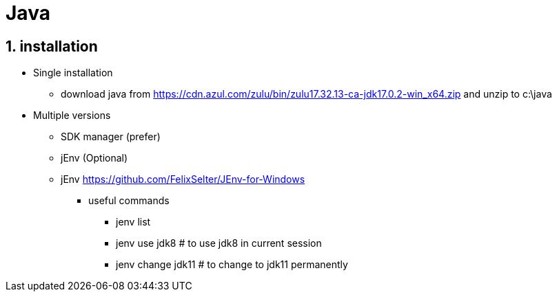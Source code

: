 = Java
// :page-aliases: dev_env/java.adoc
:doctype: book
:sectnums: 7
:sectnumlevels: 7
:icons: font
:include_dir: example$java
:imagedir: java/

== installation

* Single installation
** download java from https://cdn.azul.com/zulu/bin/zulu17.32.13-ca-jdk17.0.2-win_x64.zip and unzip to c:\java

* Multiple versions
** SDK manager (prefer)
** jEnv (Optional)
** jEnv https://github.com/FelixSelter/JEnv-for-Windows
*** useful commands
**** jenv list
**** jenv use jdk8 # to use jdk8 in current session
**** jenv change jdk11 # to change to jdk11 permanently